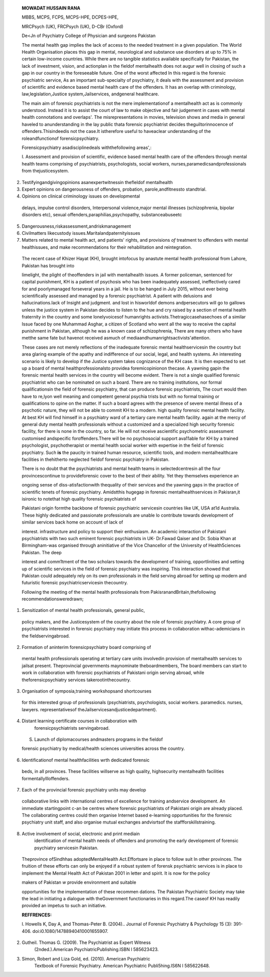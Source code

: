    **MOWADAT HUSSAIN RANA**

   MBBS, MCPS, FCPS, MCPS-HPE, DCPES-HPE,

   MRCPsych (UK), FRCPsych (UK), D-CBr (Oxford)

   De<Jn of Psychiatry College of Physician and surgeons Pakistan

   |image1|\ The mental health gap implies the lack of access to the
   needed treatment in a given population. The World Health Organisation
   places this gap in mental, neurological and substance use disorders
   at up to 75% in certain low-income countries. While there are no
   tangible statistics available specifically for Pakistan, the lack of
   investment, vision, and actionplan in the fieldof mentalhealth does
   not augur well in closing of such a gap in our country in the
   foreseeable future. One of the worst affected In this regard is the
   forensic psychiatric service, As an important sub-specialty of
   psychiatry, it deals with the assessment and provision of scientific
   and evidence based mental health care of the offenders. It has an
   overlap with criminology, law,legislation,Justice
   system,Jailservices, andgeneral healthcare.

   The main aim of forensic psychiatrists is not the mere
   implementationof a mentalhealth act as is commonly understood.
   Instead it is to assist the court of law to make objective and fair
   judgement in cases with mental health connotations and overlaps'. The
   misrepresentations in movies, television shows and media in general
   haveled to anunderstanding in the lay public thata forensic
   psychiatrist decides theguiltorinnocence of offenders.Thisindeedis
   not the case.It istherefore useful to haveaclear understanding of the
   roleandfunctionof forensicpsychiatry.

   Forensicpsychiatry asadisciplinedeals withthefollowing areas',:

   I. Assessment and provision of scientific, evidence based mental
   health care of the offenders through mental health teams comprising
   of psychiatrists, psychologists, social workers,
   nurses,paramedicsandprofessionals from thejusticesystem.

2. Testifyingandgivingopinions asanexpertwitnessin thefleldof
   mentalhealth

3. Expert opinions on dangerousness of offenders, probation,
   parole,andfitnessto standtrial.

4. Opinions on clinical criminology issues on developmental

..

   delays, impulse control disorders, Interpersonal violence,major
   mental illnesses (schizophrenia, bipolar disorders etc), sexual
   offenders,paraphilias,psychopathy, substanceabuseetc

5. Dangerousness,riskassessment,andriskmanagement

6. Civilmatters likecustody issues.Maritalandpaternityissues

7. Matters related to mental health act, and patients' rights, and
   provisions *of* treatment to offenders with mental healthissues, and
   make recommendations for their rehabilitation and reintegration.

..

   The recent case of Khizer Hayat (KH), brought intofocus by anastute
   mental health professional from Lahore, Pakistan has brought into

   limelight, the plight of theoffenders in jail with mentalhealth
   issues. A former policeman, sentenced for capital punishment, KH is a
   patient of psychosis who has been inadequately assessed,
   ineffectively cared for and poorlymanaged forseveral years in a jail.
   He is to be hanged in July 2015, without ever being scientifically
   assessed and managed by a forensic psychiatrist. A patient with
   delusions and hallucinations.lack of Insight and judgment. and lost
   in hisworldof demons andpersecutors will go to gallows unless the
   justice system in Pakistan decides to listen to the hue and cry
   raised by a section of mental health fraternity in the country and
   some lonelyvoicesof humanrights activists.Thetragiccasehasechoes of a
   similar Issue faced by one Muhammad Asghar, a citizen of Scotland who
   went all the way to receive the capital punishment in Pakistan,
   although he was a known case of schizophrenia, There are many others
   who have metthe same fate but havenot received asmuch of
   mediaandhumanrightsactivists'attention.

   These cases are not merely reflections of the inadequate forensic
   mental healthservicesin the country but area glaring example of the
   apathy and indifference of our social, legal, and health systems. An
   interesting scenario is likely to develop if the Justice system takes
   cognizance of the KH case. It is then expected to set up a board of
   mental healthprofessionalsto providea foremicopinionon thecase. A
   yawning gapin the forensic mental health services in the country will
   become evident. There is not a single qualified forensic psychiatrist
   who can be nominated on such a board. There are no training
   institutions, nor formal qualificationsin the field of forensic
   psychiatry, that can produce forensic psychiatrists, The court would
   then have to re,lyon well meaning and competent general psychia­
   trists but with no formal training or qualifications to opine on the
   matter. If such a board agrees with the presence of severe mental
   illness of a psychotic nature, they will not be able to commit KH to
   a modern. high quality forensic mental health facility. At best KH
   will find himself in a psychiatry ward of a tertiary care mental
   health facility. again at the mercy of general duty mental health
   professionals without a customized and a specialized high security
   forensic facility, for there is none in the country, so far. He will
   not receive ascientific psychometric assessment customised
   andspecific foroffenders.There will be no psychosocial support
   ava11able for KH by a trained psychologist, psychotherapist or mental
   health social worker with expertise in the field of forensic
   psychiatry. Such **is** the paucity in trained human resource,
   scientific tools, and modern mentalhealthcare facilities in
   thehitherto neglected fieldof forensic psychiatry in Pakistan.

   There is no doubt that the psychiatrists and mental health teams in
   selectedcentresin all the four provincescontinue to provideforensic
   cover to the best of their ability. Yet they themselves experience an

   .. image:: media/image4.jpeg
      :width: 1.70549in
      :height: 0.23156in

   ongoing sense of diss-atisfactionwith thequality of their services
   and the yawning gaps in the practice of scientific tenets of forensic
   psychiatry. Amidstthis hugegap in forensic mentalhealthservices in
   Pakisran,it isironic to notethat high quality forensic psychiatrists
   of

   Pakistani origin formthe backbone of forensic psychiatric servicesin
   countries like UK, USA at1d Australia. These highly dedicated and
   passionate professionaIs are unable lo contribute towards development
   of similar services back home on account of lack of

   interest. infrastructure and policy to support their enthusiasm. An
   academic interaction of Pakistani psychiatrists with two such eminent
   forensic psychiatrists in UK- Dr.Fawad Qaiser and Dr. Sobia Khan at
   Birmingham-was organised through aninitiative of the Vice Chancellor
   of the University of Health5ciences Pakistan. The deep

   interest and comm1tment of the two scholars towards the development
   of training, opportlinities and setting up of scientific services in
   the field of forensic psychiatry was inspiring. This interaction
   showed that Pakistan could adequately rely on its own professionals
   in the field serving abroad for setting up modern and futuristic
   forensic psychiatricservicesin thecountry.

   Following the meeting of the mental health professionals from
   PakisranandBritain,thefollowing recommendationsweredrawn;

1. Sensitization of mental health professionals, general public,

..

   policy makers, and the Justicesystem of the country about the role of
   forensic psychlatry. A core group of psychiatrists interested in
   forensic psychiatry may initiate this process in collaboration
   withac-ademicians in the fieldservingabroad.

2. Formation of aninterim forensicpsychiatry board comprising of

..

   mental health professionals operating at tertiary care units
   involvedin provision of mentalhealth services to jailsat present.
   Theprovincial governments maynominate theboardmembers, The board
   members can start to work in collaboration with forensic
   psychiatrists of Pakistani origin serving abroad, while
   theforensicpsychiatry services takerootinthecountry.

3. Organisation of symposia,training workshopsand shortcourses

..

   for this interested group of professionals (psychiatrists,
   psychologists, social workers. paramedics. nurses, lawyers.
   representativesof theJailservicesandjusticedepartment).

4. Distant learning certificate courses in collaboration with
      forensicpsychiatrists servingabroad.

..

   S. Launch of diplomacourses andmasters programs in the fieldof

   forensic psychiatry by medical/health sciences universities across
   the country.

6. Identificationof mental healthfacilities wrth dedicated forensic

..

   beds, in all provinces. These facilities willserve as high quality,
   highsecurity mentalhealth facilities formentallyllloffenders.

7. Each of the provincial forensic psychiatry units may develop

..

   collaborative links with international centres of excellence for
   training andservice development. An immediate startingpoint c-an be
   centres where forensic psychiatrists of Pakistani origin are already
   placed. The collaborating centres could then organise Internet based
   e-learning opportunities for the forensic psychiatry unit staff, and
   also organise mutual exchanges andvisrtsof the
   staffforskillstraining.

8. Active involvement of social, electronic and print mediain
      identification of mental health needs of offenders and promoting
      the early development of forensic psychiatry servicesin Pakistan.

..

   Theprovince ofSindhhas adoptedMentalHealth Act.Effortsare in place to
   follow suit In other provinces. The fruition of these efforts can
   only be enjoyed if a robust system of forensk psychiatric services is
   in place to implement the Mental Health Act of Pakistan 2001 in
   letter and spirit. It is now for the policy

   makers of Pakistan *w* provide environment and suitable

   opportunities for the implementation of these recommen­ dations. The
   Pakistan Psychiatric Society may take the lead in initiating a
   dialogue with theGovernment functionaries in this regard.The caseof
   KH has readily provided an impetus to such an initiative.

   **REFFRENCES:**

   l. Howells K, Day A, and Thomas-Peter B. (2004).. Journal of Forensic
   Psychiatry & Psychology 15 (3): 391-406.
   doi:i0.1080/14788940410001655907.

2. Gutheil. Thomas G. (2009). The Psychiatrist as Expert Witness
      (2nded.).American PsychiatricPublishing.ISBN l 585623423.

3. Simon, Robert and Liza Gold, ed. (2010). American Psychiatric
      Textbook of Forensic Psychiatry. American Psychiatric
      Publi5hing.lS6N I 585622648.

.. |image1| image:: media/image1.jpeg
